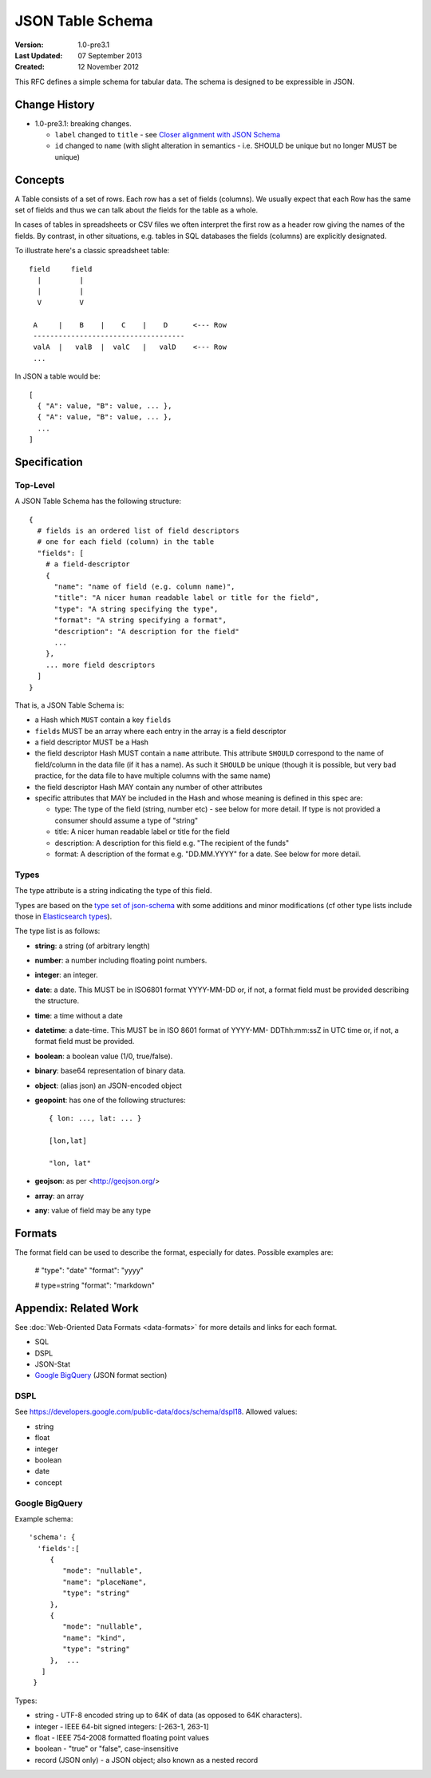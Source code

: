 =================
JSON Table Schema
=================

:**Version**: 1.0-pre3.1
:**Last Updated**: 07 September 2013
:**Created**: 12 November 2012

This RFC defines a simple schema for tabular data. The schema is designed to be expressible in JSON.

Change History
==============

* 1.0-pre3.1: breaking changes.

  * ``label`` changed to ``title`` - see `Closer alignment with JSON Schema <https://github.com/dataprotocols/dataprotocols/issues/46>`_
  * ``id`` changed to ``name`` (with slight alteration in semantics - i.e. SHOULD be unique but no longer MUST be unique)

Concepts
========

A Table consists of a set of rows. Each row has a set of fields (columns). We usually expect that each Row has the same set of fields and thus we can talk about *the* fields for the table as a whole.

In cases of tables in spreadsheets or CSV files we often interpret the first row as a header row giving the names of the fields. By contrast, in other situations, e.g. tables in SQL databases the fields (columns) are explicitly designated.

To illustrate here's a classic spreadsheet table::

      field     field
        |         |
        |         |
        V         V
      
       A     |    B    |    C    |    D      <--- Row
       ------------------------------------
       valA  |   valB  |  valC   |   valD    <--- Row
       ...
      

In JSON a table would be::

  [
    { "A": value, "B": value, ... },
    { "A": value, "B": value, ... },
    ...
  ]


Specification
=============

Top-Level
---------

A JSON Table Schema has the following structure::


  {
    # fields is an ordered list of field descriptors
    # one for each field (column) in the table
    "fields": [
      # a field-descriptor
      {
        "name": "name of field (e.g. column name)",
        "title": "A nicer human readable label or title for the field",
        "type": "A string specifying the type",
        "format": "A string specifying a format",
        "description": "A description for the field"
        ...
      },
      ... more field descriptors
    ]
  }

That is, a JSON Table Schema is:

* a Hash which ``MUST`` contain a key ``fields``
* ``fields`` MUST be an array where each entry in the array is a field descriptor
* a field descriptor MUST be a Hash
* the field descriptor Hash MUST contain a ``name`` attribute. This attribute
  ``SHOULD`` correspond to the name of field/column in the data file (if it has
  a name). As such it ``SHOULD`` be unique (though it is possible, but very bad
  practice, for the data file to have multiple columns with the same name)
* the field descriptor Hash MAY contain any number of other attributes
* specific attributes that MAY be included in the Hash and whose meaning is defined in this spec are:

  * type: The type of the field (string, number etc) - see below for more
    detail. If type is not provided a consumer should assume a type of "string"
  * title: A nicer human readable label or title for the field
  * description: A description for this field e.g. "The recipient of the funds"
  * format: A description of the format e.g. "DD.MM.YYYY" for a date. See below
    for more detail.

Types
-----

The type attribute is a string indicating the type of this field.

Types are based on the `type set of json-schema`_ with some additions and minor
modifications (cf other type lists include those in `Elasticsearch types`_).

.. _type set of json-schema: http://tools.ietf.org/html/draft-zyp-json-schema-03#section-5.1
.. _Elasticsearch types: http://www.elasticsearch.org/guide/reference/mapping/

The type list is as follows:

* **string**: a string (of arbitrary length)
* **number**: a number including floating point numbers.
* **integer**: an integer.
* **date**: a date. This MUST be in ISO6801 format YYYY-MM-DD or, if not,
  a format field must be provided describing the structure.
* **time**: a time without a date
* **datetime**: a date-time. This MUST be in ISO 8601 format of YYYY-MM-
  DDThh:mm:ssZ in UTC time or, if not, a format field must be provided.
* **boolean**: a boolean value (1/0, true/false).
* **binary**: base64 representation of binary data.
* **object**: (alias json) an JSON-encoded object
* **geopoint**: has one of the following structures::

      { lon: ..., lat: ... }
      
      [lon,lat]
      
      "lon, lat"

* **geojson**: as per <http://geojson.org/>
* **array**: an array
* **any**: value of field may be any type

Formats
=======

The format field can be used to describe the format, especially for dates. Possible examples are:

    # "type": "date"
    "format": "yyyy"

    # type=string
    "format": "markdown"


Appendix: Related Work
======================

See :doc:`Web-Oriented Data Formats <data-formats>` for more details and links for each format.

* SQL
* DSPL
* JSON-Stat
* `Google BigQuery`_ (JSON format section)

.. _Google BigQuery: https://developers.google.com/bigquery/docs/import#jsonformat

DSPL
----

See https://developers.google.com/public-data/docs/schema/dspl18. Allowed values:

* string  
* float 
* integer 
* boolean 
* date  
* concept

Google BigQuery
---------------

Example schema::

      'schema': {
        'fields':[
           {
              "mode": "nullable",
              "name": "placeName",
              "type": "string"
           },
           {
              "mode": "nullable",
              "name": "kind",
              "type": "string"
           },  ...
         ]
       }

Types:

* string - UTF-8 encoded string up to 64K of data (as opposed to 64K characters).
* integer - IEEE 64-bit signed integers: [-263-1, 263-1]
* float - IEEE 754-2008 formatted floating point values
* boolean - "true" or "false", case-insensitive
* record (JSON only) - a JSON object; also known as a nested record

